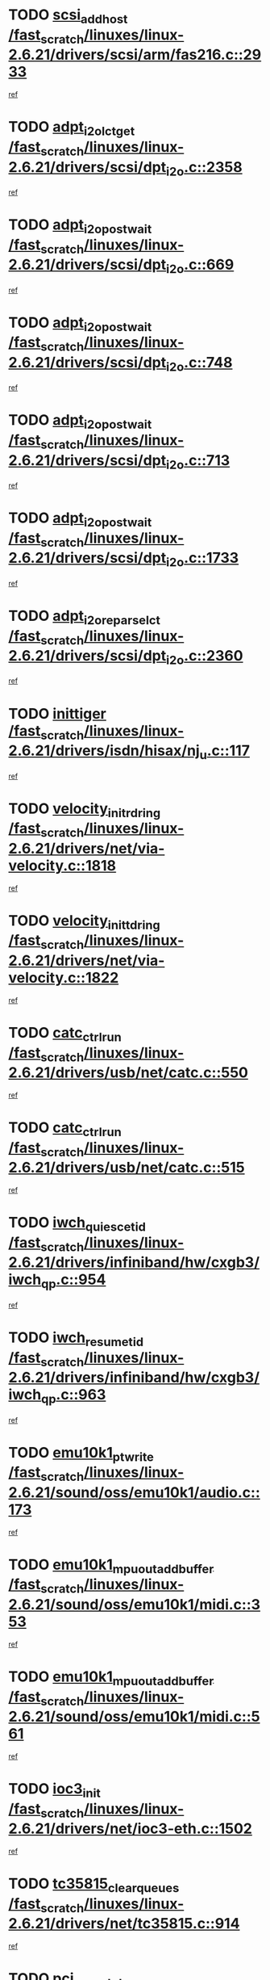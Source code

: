 * TODO [[view:/fast_scratch/linuxes/linux-2.6.21/drivers/scsi/arm/fas216.c::face=ovl-face1::linb=2933::colb=7::cole=20][scsi_add_host /fast_scratch/linuxes/linux-2.6.21/drivers/scsi/arm/fas216.c::2933]]
[[view:/fast_scratch/linuxes/linux-2.6.21/drivers/scsi/arm/fas216.c::face=ovl-face2::linb=2926::colb=1::cole=14][ref]]
* TODO [[view:/fast_scratch/linuxes/linux-2.6.21/drivers/scsi/dpt_i2o.c::face=ovl-face1::linb=2358::colb=12::cole=28][adpt_i2o_lct_get /fast_scratch/linuxes/linux-2.6.21/drivers/scsi/dpt_i2o.c::2358]]
[[view:/fast_scratch/linuxes/linux-2.6.21/drivers/scsi/dpt_i2o.c::face=ovl-face2::linb=2357::colb=2::cole=19][ref]]
* TODO [[view:/fast_scratch/linuxes/linux-2.6.21/drivers/scsi/dpt_i2o.c::face=ovl-face1::linb=669::colb=9::cole=27][adpt_i2o_post_wait /fast_scratch/linuxes/linux-2.6.21/drivers/scsi/dpt_i2o.c::669]]
[[view:/fast_scratch/linuxes/linux-2.6.21/drivers/scsi/dpt_i2o.c::face=ovl-face2::linb=668::colb=2::cole=15][ref]]
* TODO [[view:/fast_scratch/linuxes/linux-2.6.21/drivers/scsi/dpt_i2o.c::face=ovl-face1::linb=748::colb=9::cole=27][adpt_i2o_post_wait /fast_scratch/linuxes/linux-2.6.21/drivers/scsi/dpt_i2o.c::748]]
[[view:/fast_scratch/linuxes/linux-2.6.21/drivers/scsi/dpt_i2o.c::face=ovl-face2::linb=747::colb=2::cole=15][ref]]
* TODO [[view:/fast_scratch/linuxes/linux-2.6.21/drivers/scsi/dpt_i2o.c::face=ovl-face1::linb=713::colb=9::cole=27][adpt_i2o_post_wait /fast_scratch/linuxes/linux-2.6.21/drivers/scsi/dpt_i2o.c::713]]
[[view:/fast_scratch/linuxes/linux-2.6.21/drivers/scsi/dpt_i2o.c::face=ovl-face2::linb=710::colb=2::cole=15][ref]]
* TODO [[view:/fast_scratch/linuxes/linux-2.6.21/drivers/scsi/dpt_i2o.c::face=ovl-face1::linb=1733::colb=10::cole=28][adpt_i2o_post_wait /fast_scratch/linuxes/linux-2.6.21/drivers/scsi/dpt_i2o.c::1733]]
[[view:/fast_scratch/linuxes/linux-2.6.21/drivers/scsi/dpt_i2o.c::face=ovl-face2::linb=1727::colb=3::cole=20][ref]]
* TODO [[view:/fast_scratch/linuxes/linux-2.6.21/drivers/scsi/dpt_i2o.c::face=ovl-face1::linb=2360::colb=12::cole=32][adpt_i2o_reparse_lct /fast_scratch/linuxes/linux-2.6.21/drivers/scsi/dpt_i2o.c::2360]]
[[view:/fast_scratch/linuxes/linux-2.6.21/drivers/scsi/dpt_i2o.c::face=ovl-face2::linb=2357::colb=2::cole=19][ref]]
* TODO [[view:/fast_scratch/linuxes/linux-2.6.21/drivers/isdn/hisax/nj_u.c::face=ovl-face1::linb=117::colb=3::cole=12][inittiger /fast_scratch/linuxes/linux-2.6.21/drivers/isdn/hisax/nj_u.c::117]]
[[view:/fast_scratch/linuxes/linux-2.6.21/drivers/isdn/hisax/nj_u.c::face=ovl-face2::linb=116::colb=3::cole=20][ref]]
* TODO [[view:/fast_scratch/linuxes/linux-2.6.21/drivers/net/via-velocity.c::face=ovl-face1::linb=1818::colb=8::cole=29][velocity_init_rd_ring /fast_scratch/linuxes/linux-2.6.21/drivers/net/via-velocity.c::1818]]
[[view:/fast_scratch/linuxes/linux-2.6.21/drivers/net/via-velocity.c::face=ovl-face2::linb=1802::colb=2::cole=19][ref]]
* TODO [[view:/fast_scratch/linuxes/linux-2.6.21/drivers/net/via-velocity.c::face=ovl-face1::linb=1822::colb=8::cole=29][velocity_init_td_ring /fast_scratch/linuxes/linux-2.6.21/drivers/net/via-velocity.c::1822]]
[[view:/fast_scratch/linuxes/linux-2.6.21/drivers/net/via-velocity.c::face=ovl-face2::linb=1802::colb=2::cole=19][ref]]
* TODO [[view:/fast_scratch/linuxes/linux-2.6.21/drivers/usb/net/catc.c::face=ovl-face1::linb=550::colb=2::cole=15][catc_ctrl_run /fast_scratch/linuxes/linux-2.6.21/drivers/usb/net/catc.c::550]]
[[view:/fast_scratch/linuxes/linux-2.6.21/drivers/usb/net/catc.c::face=ovl-face2::linb=529::colb=1::cole=18][ref]]
* TODO [[view:/fast_scratch/linuxes/linux-2.6.21/drivers/usb/net/catc.c::face=ovl-face1::linb=515::colb=2::cole=15][catc_ctrl_run /fast_scratch/linuxes/linux-2.6.21/drivers/usb/net/catc.c::515]]
[[view:/fast_scratch/linuxes/linux-2.6.21/drivers/usb/net/catc.c::face=ovl-face2::linb=498::colb=1::cole=18][ref]]
* TODO [[view:/fast_scratch/linuxes/linux-2.6.21/drivers/infiniband/hw/cxgb3/iwch_qp.c::face=ovl-face1::linb=954::colb=1::cole=17][iwch_quiesce_tid /fast_scratch/linuxes/linux-2.6.21/drivers/infiniband/hw/cxgb3/iwch_qp.c::954]]
[[view:/fast_scratch/linuxes/linux-2.6.21/drivers/infiniband/hw/cxgb3/iwch_qp.c::face=ovl-face2::linb=953::colb=1::cole=14][ref]]
* TODO [[view:/fast_scratch/linuxes/linux-2.6.21/drivers/infiniband/hw/cxgb3/iwch_qp.c::face=ovl-face1::linb=963::colb=1::cole=16][iwch_resume_tid /fast_scratch/linuxes/linux-2.6.21/drivers/infiniband/hw/cxgb3/iwch_qp.c::963]]
[[view:/fast_scratch/linuxes/linux-2.6.21/drivers/infiniband/hw/cxgb3/iwch_qp.c::face=ovl-face2::linb=962::colb=1::cole=14][ref]]
* TODO [[view:/fast_scratch/linuxes/linux-2.6.21/sound/oss/emu10k1/audio.c::face=ovl-face1::linb=173::colb=6::cole=22][emu10k1_pt_write /fast_scratch/linuxes/linux-2.6.21/sound/oss/emu10k1/audio.c::173]]
[[view:/fast_scratch/linuxes/linux-2.6.21/sound/oss/emu10k1/audio.c::face=ovl-face2::linb=159::colb=1::cole=18][ref]]
* TODO [[view:/fast_scratch/linuxes/linux-2.6.21/sound/oss/emu10k1/midi.c::face=ovl-face1::linb=353::colb=5::cole=30][emu10k1_mpuout_add_buffer /fast_scratch/linuxes/linux-2.6.21/sound/oss/emu10k1/midi.c::353]]
[[view:/fast_scratch/linuxes/linux-2.6.21/sound/oss/emu10k1/midi.c::face=ovl-face2::linb=351::colb=1::cole=18][ref]]
* TODO [[view:/fast_scratch/linuxes/linux-2.6.21/sound/oss/emu10k1/midi.c::face=ovl-face1::linb=561::colb=5::cole=30][emu10k1_mpuout_add_buffer /fast_scratch/linuxes/linux-2.6.21/sound/oss/emu10k1/midi.c::561]]
[[view:/fast_scratch/linuxes/linux-2.6.21/sound/oss/emu10k1/midi.c::face=ovl-face2::linb=559::colb=1::cole=18][ref]]
* TODO [[view:/fast_scratch/linuxes/linux-2.6.21/drivers/net/ioc3-eth.c::face=ovl-face1::linb=1502::colb=1::cole=10][ioc3_init /fast_scratch/linuxes/linux-2.6.21/drivers/net/ioc3-eth.c::1502]]
[[view:/fast_scratch/linuxes/linux-2.6.21/drivers/net/ioc3-eth.c::face=ovl-face2::linb=1499::colb=1::cole=14][ref]]
* TODO [[view:/fast_scratch/linuxes/linux-2.6.21/drivers/net/tc35815.c::face=ovl-face1::linb=914::colb=1::cole=21][tc35815_clear_queues /fast_scratch/linuxes/linux-2.6.21/drivers/net/tc35815.c::914]]
[[view:/fast_scratch/linuxes/linux-2.6.21/drivers/net/tc35815.c::face=ovl-face2::linb=909::colb=1::cole=18][ref]]
* TODO [[view:/fast_scratch/linuxes/linux-2.6.21/drivers/net/via-velocity.c::face=ovl-face1::linb=3241::colb=1::cole=15][pci_save_state /fast_scratch/linuxes/linux-2.6.21/drivers/net/via-velocity.c::3241]]
[[view:/fast_scratch/linuxes/linux-2.6.21/drivers/net/via-velocity.c::face=ovl-face2::linb=3240::colb=1::cole=18][ref]]
* TODO [[view:/fast_scratch/linuxes/linux-2.6.21/drivers/isdn/i4l/isdn_ppp.c::face=ovl-face1::linb=1736::colb=3::cole=25][isdn_ppp_mp_reassembly /fast_scratch/linuxes/linux-2.6.21/drivers/isdn/i4l/isdn_ppp.c::1736]]
[[view:/fast_scratch/linuxes/linux-2.6.21/drivers/isdn/i4l/isdn_ppp.c::face=ovl-face2::linb=1597::colb=1::cole=18][ref]]
* TODO [[view:/fast_scratch/linuxes/linux-2.6.21/drivers/atm/iphase.c::face=ovl-face1::linb=3207::colb=21::cole=29][ia_start /fast_scratch/linuxes/linux-2.6.21/drivers/atm/iphase.c::3207]]
[[view:/fast_scratch/linuxes/linux-2.6.21/drivers/atm/iphase.c::face=ovl-face2::linb=3206::colb=1::cole=18][ref]]
* TODO [[view:/fast_scratch/linuxes/linux-2.6.21/drivers/scsi/arm/fas216.c::face=ovl-face1::linb=2937::colb=2::cole=16][scsi_scan_host /fast_scratch/linuxes/linux-2.6.21/drivers/scsi/arm/fas216.c::2937]]
[[view:/fast_scratch/linuxes/linux-2.6.21/drivers/scsi/arm/fas216.c::face=ovl-face2::linb=2926::colb=1::cole=14][ref]]
* TODO [[view:/fast_scratch/linuxes/linux-2.6.21/drivers/scsi/dpt_i2o.c::face=ovl-face1::linb=1977::colb=2::cole=16][adpt_hba_reset /fast_scratch/linuxes/linux-2.6.21/drivers/scsi/dpt_i2o.c::1977]]
[[view:/fast_scratch/linuxes/linux-2.6.21/drivers/scsi/dpt_i2o.c::face=ovl-face2::linb=1976::colb=3::cole=20][ref]]
* TODO [[view:/fast_scratch/linuxes/linux-2.6.21/drivers/scsi/dpt_i2o.c::face=ovl-face1::linb=782::colb=6::cole=18][__adpt_reset /fast_scratch/linuxes/linux-2.6.21/drivers/scsi/dpt_i2o.c::782]]
[[view:/fast_scratch/linuxes/linux-2.6.21/drivers/scsi/dpt_i2o.c::face=ovl-face2::linb=781::colb=1::cole=14][ref]]
* TODO [[view:/fast_scratch/linuxes/linux-2.6.21/drivers/fc4/socal.c::face=ovl-face1::linb=425::colb=3::cole=18][socal_solicited /fast_scratch/linuxes/linux-2.6.21/drivers/fc4/socal.c::425]]
[[view:/fast_scratch/linuxes/linux-2.6.21/drivers/fc4/socal.c::face=ovl-face2::linb=412::colb=1::cole=18][ref]]
* TODO [[view:/fast_scratch/linuxes/linux-2.6.21/drivers/fc4/soc.c::face=ovl-face1::linb=346::colb=28::cole=41][soc_solicited /fast_scratch/linuxes/linux-2.6.21/drivers/fc4/soc.c::346]]
[[view:/fast_scratch/linuxes/linux-2.6.21/drivers/fc4/soc.c::face=ovl-face2::linb=342::colb=1::cole=18][ref]]
* TODO [[view:/fast_scratch/linuxes/linux-2.6.21/arch/i386/kernel/mca.c::face=ovl-face1::linb=310::colb=1::cole=20][mca_register_device /fast_scratch/linuxes/linux-2.6.21/arch/i386/kernel/mca.c::310]]
[[view:/fast_scratch/linuxes/linux-2.6.21/arch/i386/kernel/mca.c::face=ovl-face2::linb=294::colb=1::cole=14][ref]]
* TODO [[view:/fast_scratch/linuxes/linux-2.6.21/arch/i386/kernel/mca.c::face=ovl-face1::linb=328::colb=1::cole=20][mca_register_device /fast_scratch/linuxes/linux-2.6.21/arch/i386/kernel/mca.c::328]]
[[view:/fast_scratch/linuxes/linux-2.6.21/arch/i386/kernel/mca.c::face=ovl-face2::linb=294::colb=1::cole=14][ref]]
* TODO [[view:/fast_scratch/linuxes/linux-2.6.21/arch/i386/kernel/mca.c::face=ovl-face1::linb=361::colb=2::cole=21][mca_register_device /fast_scratch/linuxes/linux-2.6.21/arch/i386/kernel/mca.c::361]]
[[view:/fast_scratch/linuxes/linux-2.6.21/arch/i386/kernel/mca.c::face=ovl-face2::linb=294::colb=1::cole=14][ref]]
* TODO [[view:/fast_scratch/linuxes/linux-2.6.21/arch/i386/kernel/mca.c::face=ovl-face1::linb=388::colb=2::cole=21][mca_register_device /fast_scratch/linuxes/linux-2.6.21/arch/i386/kernel/mca.c::388]]
[[view:/fast_scratch/linuxes/linux-2.6.21/arch/i386/kernel/mca.c::face=ovl-face2::linb=294::colb=1::cole=14][ref]]
* TODO [[view:/fast_scratch/linuxes/linux-2.6.21/drivers/block/aoe/aoeblk.c::face=ovl-face1::linb=231::colb=1::cole=23][blk_queue_make_request /fast_scratch/linuxes/linux-2.6.21/drivers/block/aoe/aoeblk.c::231]]
[[view:/fast_scratch/linuxes/linux-2.6.21/drivers/block/aoe/aoeblk.c::face=ovl-face2::linb=230::colb=1::cole=18][ref]]
* TODO [[view:/fast_scratch/linuxes/linux-2.6.21/drivers/message/i2o/i2o_config.c::face=ovl-face1::linb=1096::colb=4::cole=14][cfg_fasync /fast_scratch/linuxes/linux-2.6.21/drivers/message/i2o/i2o_config.c::1096]]
[[view:/fast_scratch/linuxes/linux-2.6.21/drivers/message/i2o/i2o_config.c::face=ovl-face2::linb=1091::colb=1::cole=18][ref]]
* TODO [[view:/fast_scratch/linuxes/linux-2.6.21/drivers/infiniband/hw/ehca/ehca_mrmw.c::face=ovl-face1::linb=474::colb=7::cole=20][ehca_rereg_mr /fast_scratch/linuxes/linux-2.6.21/drivers/infiniband/hw/ehca/ehca_mrmw.c::474]]
[[view:/fast_scratch/linuxes/linux-2.6.21/drivers/infiniband/hw/ehca/ehca_mrmw.c::face=ovl-face2::linb=436::colb=1::cole=18][ref]]
* TODO [[view:/fast_scratch/linuxes/linux-2.6.21/drivers/usb/gadget/goku_udc.c::face=ovl-face1::linb=178::colb=1::cole=8][command /fast_scratch/linuxes/linux-2.6.21/drivers/usb/gadget/goku_udc.c::178]]
[[view:/fast_scratch/linuxes/linux-2.6.21/drivers/usb/gadget/goku_udc.c::face=ovl-face2::linb=158::colb=1::cole=18][ref]]
* TODO [[view:/fast_scratch/linuxes/linux-2.6.21/drivers/usb/gadget/goku_udc.c::face=ovl-face1::linb=965::colb=2::cole=9][command /fast_scratch/linuxes/linux-2.6.21/drivers/usb/gadget/goku_udc.c::965]]
[[view:/fast_scratch/linuxes/linux-2.6.21/drivers/usb/gadget/goku_udc.c::face=ovl-face2::linb=952::colb=1::cole=18][ref]]
* TODO [[view:/fast_scratch/linuxes/linux-2.6.21/drivers/usb/gadget/goku_udc.c::face=ovl-face1::linb=894::colb=2::cole=11][abort_dma /fast_scratch/linuxes/linux-2.6.21/drivers/usb/gadget/goku_udc.c::894]]
[[view:/fast_scratch/linuxes/linux-2.6.21/drivers/usb/gadget/goku_udc.c::face=ovl-face2::linb=881::colb=1::cole=18][ref]]
* TODO [[view:/fast_scratch/linuxes/linux-2.6.21/drivers/usb/gadget/goku_udc.c::face=ovl-face1::linb=261::colb=1::cole=9][ep_reset /fast_scratch/linuxes/linux-2.6.21/drivers/usb/gadget/goku_udc.c::261]]
[[view:/fast_scratch/linuxes/linux-2.6.21/drivers/usb/gadget/goku_udc.c::face=ovl-face2::linb=259::colb=1::cole=18][ref]]
* TODO [[view:/fast_scratch/linuxes/linux-2.6.21/drivers/usb/gadget/goku_udc.c::face=ovl-face1::linb=961::colb=2::cole=17][goku_clear_halt /fast_scratch/linuxes/linux-2.6.21/drivers/usb/gadget/goku_udc.c::961]]
[[view:/fast_scratch/linuxes/linux-2.6.21/drivers/usb/gadget/goku_udc.c::face=ovl-face2::linb=952::colb=1::cole=18][ref]]
* TODO [[view:/fast_scratch/linuxes/linux-2.6.21/drivers/usb/gadget/goku_udc.c::face=ovl-face1::linb=260::colb=1::cole=5][nuke /fast_scratch/linuxes/linux-2.6.21/drivers/usb/gadget/goku_udc.c::260]]
[[view:/fast_scratch/linuxes/linux-2.6.21/drivers/usb/gadget/goku_udc.c::face=ovl-face2::linb=259::colb=1::cole=18][ref]]
* TODO [[view:/fast_scratch/linuxes/linux-2.6.21/drivers/usb/gadget/goku_udc.c::face=ovl-face1::linb=1472::colb=1::cole=14][stop_activity /fast_scratch/linuxes/linux-2.6.21/drivers/usb/gadget/goku_udc.c::1472]]
[[view:/fast_scratch/linuxes/linux-2.6.21/drivers/usb/gadget/goku_udc.c::face=ovl-face2::linb=1470::colb=1::cole=18][ref]]
* TODO [[view:/fast_scratch/linuxes/linux-2.6.21/drivers/fc4/fc.c::face=ovl-face1::linb=1031::colb=6::cole=27][__fcp_scsi_host_reset /fast_scratch/linuxes/linux-2.6.21/drivers/fc4/fc.c::1031]]
[[view:/fast_scratch/linuxes/linux-2.6.21/drivers/fc4/fc.c::face=ovl-face2::linb=1030::colb=1::cole=18][ref]]
